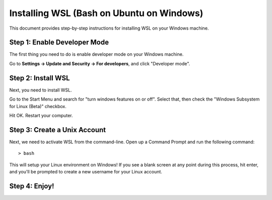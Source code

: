 Installing WSL (Bash on Ubuntu on Windows)
==========================================

This document provides step-by-step instructions for installing WSL on your Windows machine. 

Step 1: Enable Developer Mode
-----------------------------

The first thing you need to do is enable developer mode on your Windows machine. 

Go to **Settings -> Update and Security -> For developers**, and click "Developer mode". 

Step 2: Install WSL
-------------------

Next, you need to install WSL. 

Go to the Start Menu and search for "turn windows features on or off". 
Select that, then check the "Windows Subsystem for Linux (Beta)" checkbox. 

Hit OK. Restart your computer. 

Step 3: Create a Unix Account
-----------------------------

Next, we need to activate WSL from the command-line. Open up a Command Prompt and run the following command::

    > bash

This will setup your Linux environment on Windows! If you see a blank screen at any point during this process, hit enter, and you'll be prompted to create a new username for your Linux account.

Step 4: Enjoy!
--------------